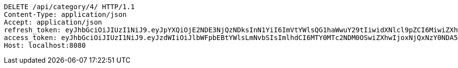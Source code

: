 [source,http,options="nowrap"]
----
DELETE /api/category/4/ HTTP/1.1
Content-Type: application/json
Accept: application/json
refresh_token: eyJhbGciOiJIUzI1NiJ9.eyJpYXQiOjE2NDE3NjQzNDksInN1YiI6ImVtYWlsQG1haWwuY29tIiwidXNlcl9pZCI6MiwiZXhwIjoxNjQzNTc4NzQ5fQ.mxaxp4i3xdH0wrdO_1kFL4RVAx1u-1TpIWEMD-ZGnR8
access_token: eyJhbGciOiJIUzI1NiJ9.eyJzdWIiOiJlbWFpbEBtYWlsLmNvbSIsImlhdCI6MTY0MTc2NDM0OSwiZXhwIjoxNjQxNzY0NDA5fQ.bR1lEkf7eHCiDPZPk_U_YCL8ji_m5wMkvYjv5kD1kEg
Host: localhost:8080

----